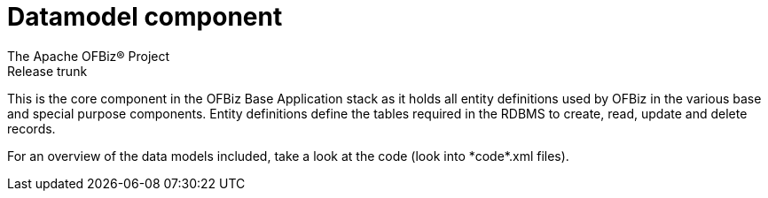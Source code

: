 ////
Licensed to the Apache Software Foundation (ASF) under one
or more contributor license agreements.  See the NOTICE file
distributed with this work for additional information
regarding copyright ownership.  The ASF licenses this file
to you under the Apache License, Version 2.0 (the
"License"); you may not use this file except in compliance
with the License.  You may obtain a copy of the License at

http://www.apache.org/licenses/LICENSE-2.0

Unless required by applicable law or agreed to in writing,
software distributed under the License is distributed on an
"AS IS" BASIS, WITHOUT WARRANTIES OR CONDITIONS OF ANY
KIND, either express or implied.  See the License for the
specific language governing permissions and limitations
under the License.
////
= Datamodel component
The Apache OFBiz® Project
Release trunk

This is the core component in the OFBiz Base Application stack as it holds all entity definitions used by OFBiz in the various base and special purpose components. Entity definitions define the tables required in the RDBMS to create, read, update and delete records.

For an overview of the data models included, take a look at the code (look into \*code*.xml files).
